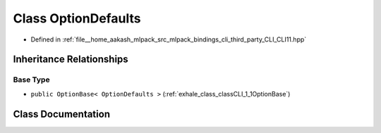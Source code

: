.. _exhale_class_classCLI_1_1OptionDefaults:

Class OptionDefaults
====================

- Defined in :ref:`file__home_aakash_mlpack_src_mlpack_bindings_cli_third_party_CLI_CLI11.hpp`


Inheritance Relationships
-------------------------

Base Type
*********

- ``public OptionBase< OptionDefaults >`` (:ref:`exhale_class_classCLI_1_1OptionBase`)


Class Documentation
-------------------


.. doxygenclass:: CLI::OptionDefaults
   :members:
   :protected-members:
   :undoc-members: